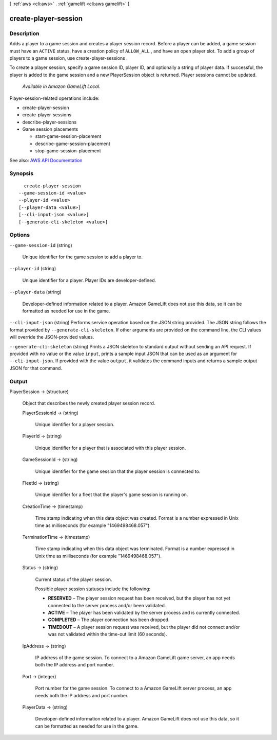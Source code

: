 [ :ref:`aws <cli:aws>` . :ref:`gamelift <cli:aws gamelift>` ]

.. _cli:aws gamelift create-player-session:


*********************
create-player-session
*********************



===========
Description
===========



Adds a player to a game session and creates a player session record. Before a player can be added, a game session must have an ``ACTIVE`` status, have a creation policy of ``ALLOW_ALL`` , and have an open player slot. To add a group of players to a game session, use  create-player-sessions .

 

To create a player session, specify a game session ID, player ID, and optionally a string of player data. If successful, the player is added to the game session and a new  PlayerSession object is returned. Player sessions cannot be updated. 

 

 *Available in Amazon GameLift Local.*  

 

Player-session-related operations include:

 

 
*  create-player-session   
 
*  create-player-sessions   
 
*  describe-player-sessions   
 
* Game session placements 

   
  *  start-game-session-placement   
   
  *  describe-game-session-placement   
   
  *  stop-game-session-placement   
   

 
 



See also: `AWS API Documentation <https://docs.aws.amazon.com/goto/WebAPI/gamelift-2015-10-01/CreatePlayerSession>`_


========
Synopsis
========

::

    create-player-session
  --game-session-id <value>
  --player-id <value>
  [--player-data <value>]
  [--cli-input-json <value>]
  [--generate-cli-skeleton <value>]




=======
Options
=======

``--game-session-id`` (string)


  Unique identifier for the game session to add a player to.

  

``--player-id`` (string)


  Unique identifier for a player. Player IDs are developer-defined.

  

``--player-data`` (string)


  Developer-defined information related to a player. Amazon GameLift does not use this data, so it can be formatted as needed for use in the game.

  

``--cli-input-json`` (string)
Performs service operation based on the JSON string provided. The JSON string follows the format provided by ``--generate-cli-skeleton``. If other arguments are provided on the command line, the CLI values will override the JSON-provided values.

``--generate-cli-skeleton`` (string)
Prints a JSON skeleton to standard output without sending an API request. If provided with no value or the value ``input``, prints a sample input JSON that can be used as an argument for ``--cli-input-json``. If provided with the value ``output``, it validates the command inputs and returns a sample output JSON for that command.



======
Output
======

PlayerSession -> (structure)

  

  Object that describes the newly created player session record.

  

  PlayerSessionId -> (string)

    

    Unique identifier for a player session.

    

    

  PlayerId -> (string)

    

    Unique identifier for a player that is associated with this player session.

    

    

  GameSessionId -> (string)

    

    Unique identifier for the game session that the player session is connected to.

    

    

  FleetId -> (string)

    

    Unique identifier for a fleet that the player's game session is running on.

    

    

  CreationTime -> (timestamp)

    

    Time stamp indicating when this data object was created. Format is a number expressed in Unix time as milliseconds (for example "1469498468.057").

    

    

  TerminationTime -> (timestamp)

    

    Time stamp indicating when this data object was terminated. Format is a number expressed in Unix time as milliseconds (for example "1469498468.057").

    

    

  Status -> (string)

    

    Current status of the player session.

     

    Possible player session statuses include the following:

     

     
    * **RESERVED** – The player session request has been received, but the player has not yet connected to the server process and/or been validated.  
     
    * **ACTIVE** – The player has been validated by the server process and is currently connected. 
     
    * **COMPLETED** – The player connection has been dropped. 
     
    * **TIMEDOUT** – A player session request was received, but the player did not connect and/or was not validated within the time-out limit (60 seconds). 
     

    

    

  IpAddress -> (string)

    

    IP address of the game session. To connect to a Amazon GameLift game server, an app needs both the IP address and port number.

    

    

  Port -> (integer)

    

    Port number for the game session. To connect to a Amazon GameLift server process, an app needs both the IP address and port number.

    

    

  PlayerData -> (string)

    

    Developer-defined information related to a player. Amazon GameLift does not use this data, so it can be formatted as needed for use in the game. 

    

    

  

